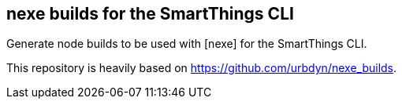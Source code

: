 == nexe builds for the SmartThings CLI

Generate node builds to be used with [nexe] for the SmartThings CLI.

This repository is heavily based on https://github.com/urbdyn/nexe_builds.
